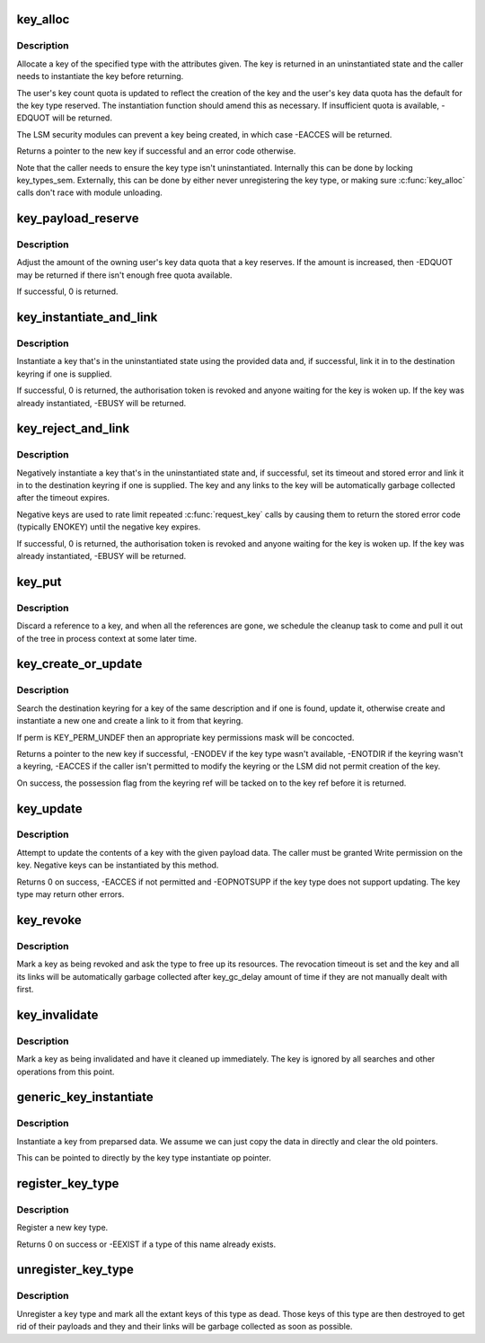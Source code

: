 .. -*- coding: utf-8; mode: rst -*-
.. src-file: security/keys/key.c

.. _`key_alloc`:

key_alloc
=========

.. c:function:: struct key *key_alloc(struct key_type *type, const char *desc, kuid_t uid, kgid_t gid, const struct cred *cred, key_perm_t perm, unsigned long flags, int (*) restrict_link (struct key *, const struct key_type *, const union key_payload *)

    Allocate a key of the specified type.

    :param struct key_type \*type:
        The type of key to allocate.

    :param const char \*desc:
        The key description to allow the key to be searched out.

    :param kuid_t uid:
        The owner of the new key.

    :param kgid_t gid:
        The group ID for the new key's group permissions.

    :param const struct cred \*cred:
        The credentials specifying UID namespace.

    :param key_perm_t perm:
        The permissions mask of the new key.

    :param unsigned long flags:
        Flags specifying quota properties.

    :param (int (\*) restrict_link (struct key \*, const struct key_type \*, const union key_payload \*):
        Optional link restriction method for new keyrings.

.. _`key_alloc.description`:

Description
-----------

Allocate a key of the specified type with the attributes given.  The key is
returned in an uninstantiated state and the caller needs to instantiate the
key before returning.

The user's key count quota is updated to reflect the creation of the key and
the user's key data quota has the default for the key type reserved.  The
instantiation function should amend this as necessary.  If insufficient
quota is available, -EDQUOT will be returned.

The LSM security modules can prevent a key being created, in which case
-EACCES will be returned.

Returns a pointer to the new key if successful and an error code otherwise.

Note that the caller needs to ensure the key type isn't uninstantiated.
Internally this can be done by locking key_types_sem.  Externally, this can
be done by either never unregistering the key type, or making sure
\ :c:func:`key_alloc`\  calls don't race with module unloading.

.. _`key_payload_reserve`:

key_payload_reserve
===================

.. c:function:: int key_payload_reserve(struct key *key, size_t datalen)

    Adjust data quota reservation for the key's payload

    :param struct key \*key:
        The key to make the reservation for.

    :param size_t datalen:
        The amount of data payload the caller now wants.

.. _`key_payload_reserve.description`:

Description
-----------

Adjust the amount of the owning user's key data quota that a key reserves.
If the amount is increased, then -EDQUOT may be returned if there isn't
enough free quota available.

If successful, 0 is returned.

.. _`key_instantiate_and_link`:

key_instantiate_and_link
========================

.. c:function:: int key_instantiate_and_link(struct key *key, const void *data, size_t datalen, struct key *keyring, struct key *authkey)

    Instantiate a key and link it into the keyring.

    :param struct key \*key:
        The key to instantiate.

    :param const void \*data:
        The data to use to instantiate the keyring.

    :param size_t datalen:
        The length of \ ``data``\ .

    :param struct key \*keyring:
        Keyring to create a link in on success (or NULL).

    :param struct key \*authkey:
        The authorisation token permitting instantiation.

.. _`key_instantiate_and_link.description`:

Description
-----------

Instantiate a key that's in the uninstantiated state using the provided data
and, if successful, link it in to the destination keyring if one is
supplied.

If successful, 0 is returned, the authorisation token is revoked and anyone
waiting for the key is woken up.  If the key was already instantiated,
-EBUSY will be returned.

.. _`key_reject_and_link`:

key_reject_and_link
===================

.. c:function:: int key_reject_and_link(struct key *key, unsigned timeout, unsigned error, struct key *keyring, struct key *authkey)

    Negatively instantiate a key and link it into the keyring.

    :param struct key \*key:
        The key to instantiate.

    :param unsigned timeout:
        The timeout on the negative key.

    :param unsigned error:
        The error to return when the key is hit.

    :param struct key \*keyring:
        Keyring to create a link in on success (or NULL).

    :param struct key \*authkey:
        The authorisation token permitting instantiation.

.. _`key_reject_and_link.description`:

Description
-----------

Negatively instantiate a key that's in the uninstantiated state and, if
successful, set its timeout and stored error and link it in to the
destination keyring if one is supplied.  The key and any links to the key
will be automatically garbage collected after the timeout expires.

Negative keys are used to rate limit repeated \ :c:func:`request_key`\  calls by causing
them to return the stored error code (typically ENOKEY) until the negative
key expires.

If successful, 0 is returned, the authorisation token is revoked and anyone
waiting for the key is woken up.  If the key was already instantiated,
-EBUSY will be returned.

.. _`key_put`:

key_put
=======

.. c:function:: void key_put(struct key *key)

    Discard a reference to a key.

    :param struct key \*key:
        The key to discard a reference from.

.. _`key_put.description`:

Description
-----------

Discard a reference to a key, and when all the references are gone, we
schedule the cleanup task to come and pull it out of the tree in process
context at some later time.

.. _`key_create_or_update`:

key_create_or_update
====================

.. c:function:: key_ref_t key_create_or_update(key_ref_t keyring_ref, const char *type, const char *description, const void *payload, size_t plen, key_perm_t perm, unsigned long flags)

    Update or create and instantiate a key.

    :param key_ref_t keyring_ref:
        A pointer to the destination keyring with possession flag.

    :param const char \*type:
        The type of key.

    :param const char \*description:
        The searchable description for the key.

    :param const void \*payload:
        The data to use to instantiate or update the key.

    :param size_t plen:
        The length of \ ``payload``\ .

    :param key_perm_t perm:
        The permissions mask for a new key.

    :param unsigned long flags:
        The quota flags for a new key.

.. _`key_create_or_update.description`:

Description
-----------

Search the destination keyring for a key of the same description and if one
is found, update it, otherwise create and instantiate a new one and create a
link to it from that keyring.

If perm is KEY_PERM_UNDEF then an appropriate key permissions mask will be
concocted.

Returns a pointer to the new key if successful, -ENODEV if the key type
wasn't available, -ENOTDIR if the keyring wasn't a keyring, -EACCES if the
caller isn't permitted to modify the keyring or the LSM did not permit
creation of the key.

On success, the possession flag from the keyring ref will be tacked on to
the key ref before it is returned.

.. _`key_update`:

key_update
==========

.. c:function:: int key_update(key_ref_t key_ref, const void *payload, size_t plen)

    Update a key's contents.

    :param key_ref_t key_ref:
        The pointer (plus possession flag) to the key.

    :param const void \*payload:
        The data to be used to update the key.

    :param size_t plen:
        The length of \ ``payload``\ .

.. _`key_update.description`:

Description
-----------

Attempt to update the contents of a key with the given payload data.  The
caller must be granted Write permission on the key.  Negative keys can be
instantiated by this method.

Returns 0 on success, -EACCES if not permitted and -EOPNOTSUPP if the key
type does not support updating.  The key type may return other errors.

.. _`key_revoke`:

key_revoke
==========

.. c:function:: void key_revoke(struct key *key)

    Revoke a key.

    :param struct key \*key:
        The key to be revoked.

.. _`key_revoke.description`:

Description
-----------

Mark a key as being revoked and ask the type to free up its resources.  The
revocation timeout is set and the key and all its links will be
automatically garbage collected after key_gc_delay amount of time if they
are not manually dealt with first.

.. _`key_invalidate`:

key_invalidate
==============

.. c:function:: void key_invalidate(struct key *key)

    Invalidate a key.

    :param struct key \*key:
        The key to be invalidated.

.. _`key_invalidate.description`:

Description
-----------

Mark a key as being invalidated and have it cleaned up immediately.  The key
is ignored by all searches and other operations from this point.

.. _`generic_key_instantiate`:

generic_key_instantiate
=======================

.. c:function:: int generic_key_instantiate(struct key *key, struct key_preparsed_payload *prep)

    Simple instantiation of a key from preparsed data

    :param struct key \*key:
        The key to be instantiated

    :param struct key_preparsed_payload \*prep:
        The preparsed data to load.

.. _`generic_key_instantiate.description`:

Description
-----------

Instantiate a key from preparsed data.  We assume we can just copy the data
in directly and clear the old pointers.

This can be pointed to directly by the key type instantiate op pointer.

.. _`register_key_type`:

register_key_type
=================

.. c:function:: int register_key_type(struct key_type *ktype)

    Register a type of key.

    :param struct key_type \*ktype:
        The new key type.

.. _`register_key_type.description`:

Description
-----------

Register a new key type.

Returns 0 on success or -EEXIST if a type of this name already exists.

.. _`unregister_key_type`:

unregister_key_type
===================

.. c:function:: void unregister_key_type(struct key_type *ktype)

    Unregister a type of key.

    :param struct key_type \*ktype:
        The key type.

.. _`unregister_key_type.description`:

Description
-----------

Unregister a key type and mark all the extant keys of this type as dead.
Those keys of this type are then destroyed to get rid of their payloads and
they and their links will be garbage collected as soon as possible.

.. This file was automatic generated / don't edit.

